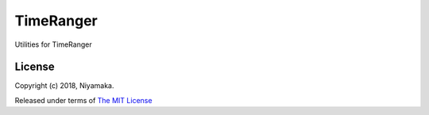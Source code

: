 TimeRanger
==========

Utilities for TimeRanger

License
-------

Copyright (c) 2018, Niyamaka.

Released under terms
of `The MIT License <http://www.opensource.org/licenses/mit-license>`_
